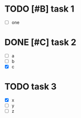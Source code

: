 * TODO [#B] task 1

  - [ ] one

* DONE [#C] task 2
  SCHEDULED: <2010-12-24 Fri>

  - [ ] a
  - [ ] b
  - [X] c

* TODO task 3
  DEADLINE: <2010-12-21 Tue 12:30>

  - [X] x
  - [ ] y
  - [ ] z

